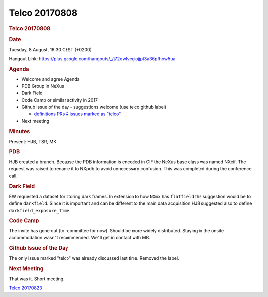 =================
Telco 20170808
=================

.. container:: content

   .. container:: page

      .. rubric:: Telco 20170808
         :name: telco-20170808
         :class: page-title

      .. rubric:: Date
         :name: Telco_20170808_date

      Tuesday, 8 August, 16:30 CEST (+0200)

      Hangout Link:
      https://plus.google.com/hangouts/_/j72qwlvegiojjpt3a36pfhow5ua

      .. rubric:: Agenda
         :name: Telco_20170808_agenda

      -  Welcome and agree Agenda
      -  PDB Group in NeXus
      -  Dark Field
      -  Code Camp or similar activity in 2017
      -  Github issue of the day - suggestions welcome (use telco github
         label)

         -  `definitions PRs & issues marked as
            "telco" <https://github.com/nexusformat/definitions/labels/telco>`__

      -  Next meeting

      .. rubric:: Minutes
         :name: Telco_20170808_minutes

      Present: HJB, TSR, MK

      .. rubric:: PDB
         :name: Telco_20170808_pdb

      HJB created a branch. Because the PDB information is encoded in
      CIF the NeXus base class was named NXcif. The request was raised
      to rename it to NXpdb to avoid unnecessary confusion. This was
      completed during the conference call.

      .. rubric:: Dark Field
         :name: dark-field

      EW requested a dataset for storing dark frames. In extension to
      how ``NXmx`` has ``flatfield`` the suggestion would be to define
      ``darkfield``. Since it is important and can be different to the
      main data acquisition HJB suggested also to define
      ``darkfield_exposure_time``.

      .. rubric:: Code Camp
         :name: Telco_20170808_code-camp

      The invite has gone out (to -committee for now). Should be more
      widely distributed. Staying in the onsite accommodation wasn"t
      recommended. We"ll get in contact with MB.

      .. rubric:: Github Issue of the Day
         :name: Telco_20170808_github-issue-of-the-day

      The only issue marked "telco" was already discussed last time.
      Removed the label.

      .. rubric:: Next Meeting
         :name: Telco_20170808_next-meeting

      That was it. Short meeting.

      `Telco 20170823 <Telco_20170823.html>`__
